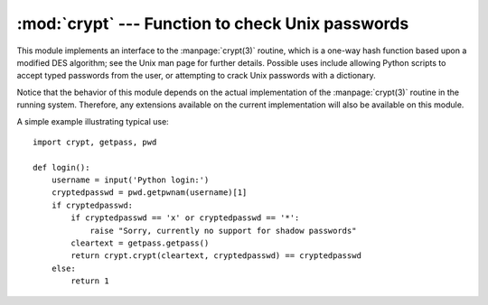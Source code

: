 :mod:`crypt` --- Function to check Unix passwords
=================================================

.. module:: crypt
   :platform: Unix
   :synopsis: The crypt() function used to check Unix passwords.
.. moduleauthor:: Steven D. Majewski <sdm7g@virginia.edu>
.. sectionauthor:: Steven D. Majewski <sdm7g@virginia.edu>
.. sectionauthor:: Peter Funk <pf@artcom-gmbh.de>


.. index::
   single: crypt(3)
   pair: cipher; DES

This module implements an interface to the :manpage:`crypt(3)` routine, which is
a one-way hash function based upon a modified DES algorithm; see the Unix man
page for further details.  Possible uses include allowing Python scripts to
accept typed passwords from the user, or attempting to crack Unix passwords with
a dictionary.

.. index:: single: crypt(3)

Notice that the behavior of this module depends on the actual implementation  of
the :manpage:`crypt(3)` routine in the running system.  Therefore, any
extensions available on the current implementation will also  be available on
this module.


.. function:: crypt(word, salt)

   *word* will usually be a user's password as typed at a prompt or  in a graphical
   interface.  *salt* is usually a random two-character string which will be used
   to perturb the DES algorithm in one of 4096 ways.  The characters in *salt* must
   be in the set ``[./a-zA-Z0-9]``.  Returns the hashed password as a string, which
   will be composed of characters from the same alphabet as the salt (the first two
   characters represent the salt itself).

   .. index:: single: crypt(3)

   Since a few :manpage:`crypt(3)` extensions allow different values, with
   different sizes in the *salt*, it is recommended to use  the full crypted
   password as salt when checking for a password.

A simple example illustrating typical use::

   import crypt, getpass, pwd

   def login():
       username = input('Python login:')
       cryptedpasswd = pwd.getpwnam(username)[1]
       if cryptedpasswd:
           if cryptedpasswd == 'x' or cryptedpasswd == '*':
               raise "Sorry, currently no support for shadow passwords"
           cleartext = getpass.getpass()
           return crypt.crypt(cleartext, cryptedpasswd) == cryptedpasswd
       else:
           return 1

